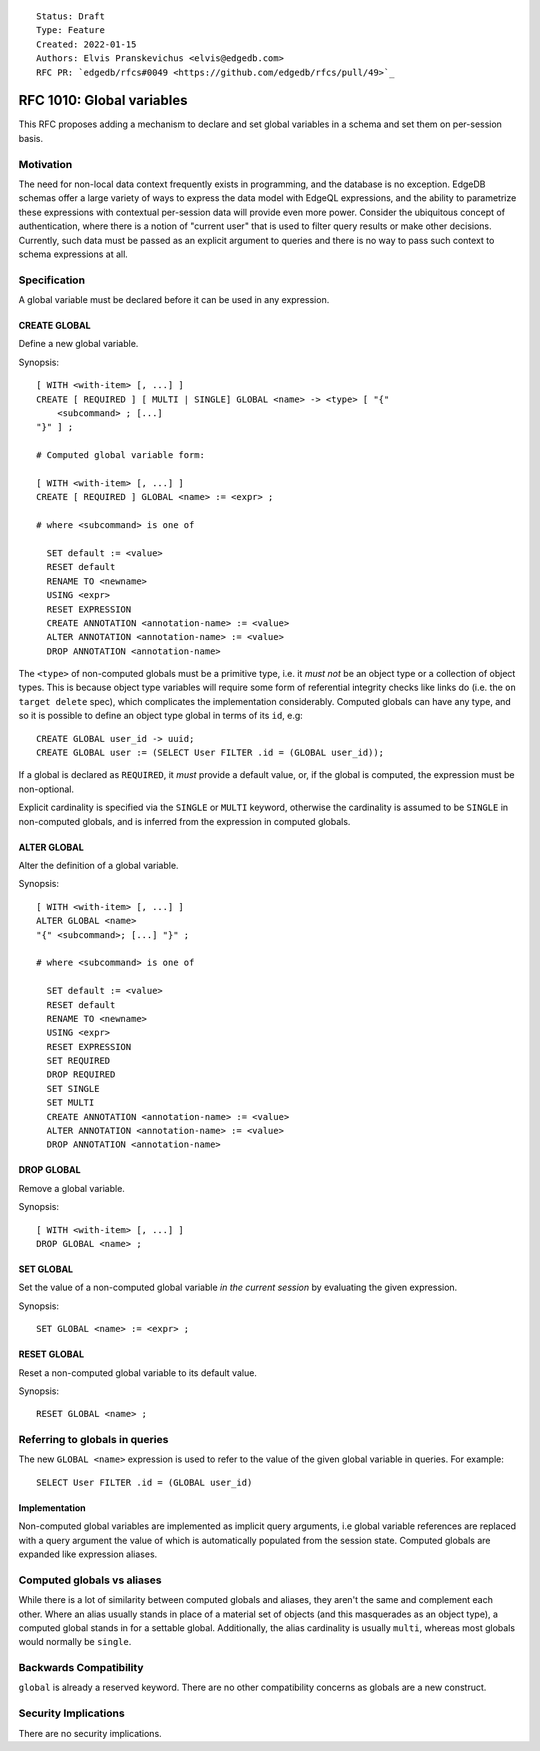 ::

    Status: Draft
    Type: Feature
    Created: 2022-01-15
    Authors: Elvis Pranskevichus <elvis@edgedb.com>
    RFC PR: `edgedb/rfcs#0049 <https://github.com/edgedb/rfcs/pull/49>`_

==========================
RFC 1010: Global variables
==========================

This RFC proposes adding a mechanism to declare and set global variables
in a schema and set them on per-session basis.


Motivation
==========

The need for non-local data context frequently exists in programming, and the
database is no exception.  EdgeDB schemas offer a large variety of ways to
express the data model with EdgeQL expressions, and the ability to parametrize
these expressions with contextual per-session data will provide even more
power.  Consider the ubiquitous concept of authentication, where there is
a notion of "current user" that is used to filter query results or make other
decisions.  Currently, such data must be passed as an explicit argument to
queries and there is no way to pass such context to schema expressions at all.


Specification
=============

A global variable must be declared before it can be used in any expression.

CREATE GLOBAL
-------------

Define a new global variable.

Synopsis::

    [ WITH <with-item> [, ...] ]
    CREATE [ REQUIRED ] [ MULTI | SINGLE] GLOBAL <name> -> <type> [ "{"
        <subcommand> ; [...]
    "}" ] ;

    # Computed global variable form:

    [ WITH <with-item> [, ...] ]
    CREATE [ REQUIRED ] GLOBAL <name> := <expr> ;

    # where <subcommand> is one of

      SET default := <value>
      RESET default
      RENAME TO <newname>
      USING <expr>
      RESET EXPRESSION
      CREATE ANNOTATION <annotation-name> := <value>
      ALTER ANNOTATION <annotation-name> := <value>
      DROP ANNOTATION <annotation-name>

The ``<type>`` of non-computed globals must be a primitive type, i.e. it
*must not* be an object type or a collection of object types.  This is because
object type variables will require some form of referential integrity checks
like links do (i.e. the ``on target delete`` spec), which complicates the
implementation considerably.  Computed globals can have any type, and so it
is possible to define an object type global in terms of its ``id``, e.g::

    CREATE GLOBAL user_id -> uuid;
    CREATE GLOBAL user := (SELECT User FILTER .id = (GLOBAL user_id));

If a global is declared as ``REQUIRED``, it *must* provide a default value, or,
if the global is computed, the expression must be non-optional.

Explicit cardinality is specified via the ``SINGLE`` or ``MULTI`` keyword,
otherwise the cardinality is assumed to be ``SINGLE`` in non-computed globals,
and is inferred from the expression in computed globals.


ALTER GLOBAL
------------

Alter the definition of a global variable.

Synopsis::

    [ WITH <with-item> [, ...] ]
    ALTER GLOBAL <name>
    "{" <subcommand>; [...] "}" ;

    # where <subcommand> is one of

      SET default := <value>
      RESET default
      RENAME TO <newname>
      USING <expr>
      RESET EXPRESSION
      SET REQUIRED
      DROP REQUIRED
      SET SINGLE
      SET MULTI
      CREATE ANNOTATION <annotation-name> := <value>
      ALTER ANNOTATION <annotation-name> := <value>
      DROP ANNOTATION <annotation-name>


DROP GLOBAL
-----------

Remove a global variable.

Synopsis::

    [ WITH <with-item> [, ...] ]
    DROP GLOBAL <name> ;


SET GLOBAL
----------

Set the value of a non-computed global variable *in the current session*
by evaluating the given expression.

Synopsis::

    SET GLOBAL <name> := <expr> ;


RESET GLOBAL
------------

Reset a non-computed global variable to its default value.

Synopsis::

    RESET GLOBAL <name> ;


Referring to globals in queries
===============================

The new ``GLOBAL <name>`` expression is used to refer to the value of the
given global variable in queries.  For example::

    SELECT User FILTER .id = (GLOBAL user_id)


Implementation
--------------

Non-computed global variables are implemented as implicit query arguments,
i.e global variable references are replaced with a query argument the value
of which is automatically populated from the session state.  Computed globals
are expanded like expression aliases.


Computed globals vs aliases
===========================

While there is a lot of similarity between computed globals and aliases,
they aren't the same and complement each other.  Where an alias usually
stands in place of a material set of objects (and this masquerades as an
object type), a computed global stands in for a settable global.  Additionally,
the alias cardinality is usually ``multi``, whereas most globals would normally
be ``single``.


Backwards Compatibility
=======================

``global`` is already a reserved keyword.  There are no other compatibility
concerns as globals are a new construct.


Security Implications
=====================

There are no security implications.
